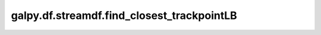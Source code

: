 galpy.df.streamdf.find_closest_trackpointLB
============================================

.. automethod:: galpy.df.streamdf.find_closest_trackpointLB
